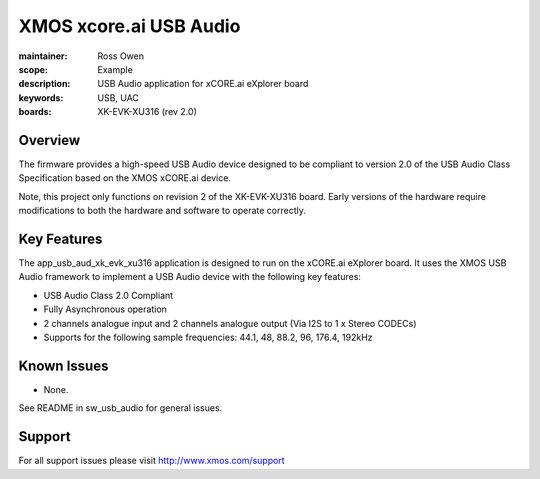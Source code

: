 XMOS xcore.ai USB Audio
=======================

:maintainer: Ross Owen
:scope: Example
:description: USB Audio application for xCORE.ai eXplorer board
:keywords: USB, UAC
:boards: XK-EVK-XU316 (rev 2.0)

Overview
........

The firmware provides a high-speed USB Audio device designed to be compliant to version 2.0 of the USB Audio Class Specification based on the XMOS xCORE.ai device.

Note, this project only functions on revision 2 of the XK-EVK-XU316 board. Early versions of the hardware require modifications to both the hardware and software to operate correctly. 


Key Features
............

The app_usb_aud_xk_evk_xu316 application is designed to run on the xCORE.ai eXplorer board. It uses the XMOS USB Audio framework to implement a USB Audio device with the following key features:

- USB Audio Class 2.0 Compliant

- Fully Asynchronous operation

- 2 channels analogue input and 2 channels analogue output (Via I2S to 1 x Stereo CODECs)

- Supports for the following sample frequencies: 44.1, 48, 88.2, 96, 176.4, 192kHz

Known Issues
............

- None.

See README in sw_usb_audio for general issues.

Support
.......

For all support issues please visit http://www.xmos.com/support


